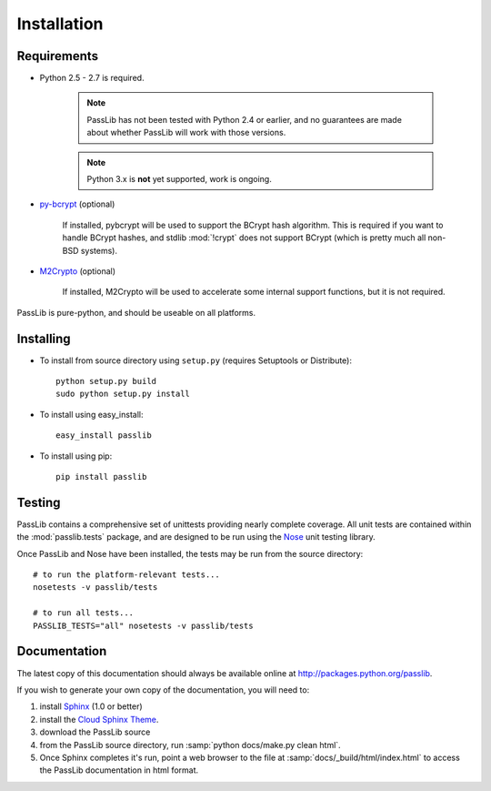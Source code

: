 ============
Installation
============

Requirements
============
* Python 2.5 - 2.7 is required.

    .. note::

        PassLib has not been tested with Python 2.4 or earlier,
        and no guarantees are made about whether PassLib will work with those versions.

    .. note::

        Python 3.x is **not** yet supported, work is ongoing.

* `py-bcrypt <http://www.mindrot.org/projects/py-bcrypt/>`_ (optional)

   If installed, pybcrypt will be used to support the BCrypt hash algorithm.
   This is required if you want to handle BCrypt hashes,
   and stdlib :mod:`!crypt` does not support BCrypt
   (which is pretty much all non-BSD systems).

* `M2Crypto <http://chandlerproject.org/bin/view/Projects/MeTooCrypto>`_ (optional)

   If installed, M2Crypto will be used to accelerate some
   internal support functions, but it is not required.

PassLib is pure-python, and should be useable on all platforms.

Installing
==========
* To install from source directory using ``setup.py`` (requires Setuptools or Distribute)::

   python setup.py build
   sudo python setup.py install

* To install using easy_install::

   easy_install passlib

* To install using pip::

   pip install passlib

Testing
=======
PassLib contains a comprehensive set of unittests providing nearly complete coverage.
All unit tests are contained within the :mod:`passlib.tests` package,
and are designed to be run using the `Nose <http://somethingaboutorange.com/mrl/projects/nose>`_ unit testing library.

Once PassLib and Nose have been installed, the tests may be run from the source directory::

    # to run the platform-relevant tests...
    nosetests -v passlib/tests

    # to run all tests...
    PASSLIB_TESTS="all" nosetests -v passlib/tests

Documentation
=============
The latest copy of this documentation should always be available
online at `<http://packages.python.org/passlib>`_.

If you wish to generate your own copy of the documentation,
you will need to:

1. install `Sphinx <http://sphinx.pocoo.org/>`_ (1.0 or better)
2. install the `Cloud Sphinx Theme <http://packages.python.org/cloud_sptheme>`_.
3. download the PassLib source
4. from the PassLib source directory, run :samp:`python docs/make.py clean html`.
5. Once Sphinx completes it's run, point a web browser to the file at :samp:`docs/_build/html/index.html`
   to access the PassLib documentation in html format.
